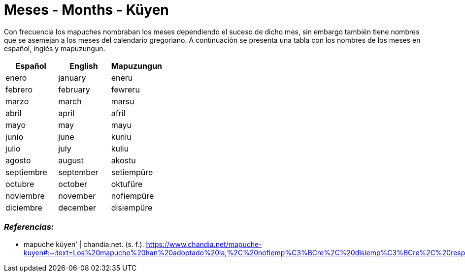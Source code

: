 = Meses - Months - Küyen

Con frecuencia los mapuches nombraban los meses dependiendo el suceso de dicho mes, sin embargo también tiene nombres que se asemejan a los meses del calendario gregoriano. A continuación se presenta una tabla con los nombres de los meses en español, inglés y mapuzungun.

[cols="1,1,1",options="header"]
|===
| Español | English | Mapuzungun
| enero | january | eneru
| febrero | february | few­r­eru
| marzo | march | marsu
| abril | april | afril
| mayo | may | mayu
| junio | june | kuniu
| julio | july | kuliu
| agosto | august | akostu
| septiembre | september | setiempüre
| octubre | october | oktufüre
| noviembre | november | nofiempüre
| diciembre | december | disiemp­ü­re
|===

=== _Referencias:_
- mapuche küyen’ | chandia.net. (s. f.). https://www.chandia.net/mapuche-kuyen#:~:text=Los%20mapuche%20han%20adoptado%20la,%2C%20nofiemp%C3%BCre%2C%20disiemp%C3%BCre%2C%20respectivamente.